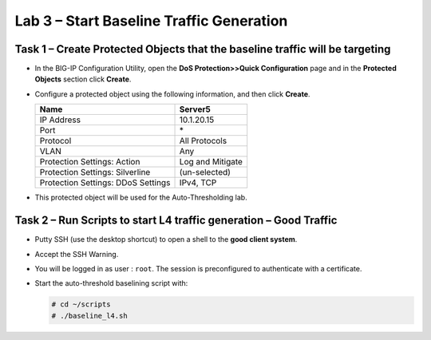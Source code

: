 Lab 3 – Start Baseline Traffic Generation
==============================================

Task 1 – Create Protected Objects that the baseline traffic will be targeting
-----------------------------------------------------------------------------

-  In the BIG-IP Configuration Utility, open the **DoS Protection>>Quick
   Configuration** page and in the **Protected Objects** section click
   **Create**.

-  Configure a protected object using the following information, and
   then click **Create**.

   +------------------------+--------------------+
   | Name                   | Server5            |
   +========================+====================+
   | IP Address             | 10.1.20.15         |
   +------------------------+--------------------+
   | Port                   | \*                 |
   +------------------------+--------------------+
   | Protocol               | All Protocols      |
   +------------------------+--------------------+
   | VLAN                   | Any                |
   +------------------------+--------------------+
   | Protection Settings:   | Log and Mitigate   |
   | Action                 |                    |
   +------------------------+--------------------+
   | Protection Settings:   | (un-selected)      |
   | Silverline             |                    |
   +------------------------+--------------------+
   | Protection Settings:   | IPv4, TCP          |
   | DDoS Settings          |                    |
   +------------------------+--------------------+

   |image29|

-  This protected object will be used for the Auto-Thresholding lab.

   |image30|

Task 2 – Run Scripts to start L4 traffic generation – Good Traffic
------------------------------------------------------------------

-  Putty SSH (use the desktop shortcut) to open a shell to the **good client system**.

-  Accept the SSH Warning.

-  You will be logged in as user : ``root``. The session is preconfigured to
   authenticate with a certificate.

-  Start the auto-threshold baselining script with:

   .. code-block:: console

      # cd ~/scripts
      # ./baseline_l4.sh

.. |image29| image:: /_static/class2/image31.png
   :width: 5.15178in
   :height: 4.97569in
.. |image30| image:: /_static/class2/image32.png
   :width: 5.30972in
   :height: 0.45031in
